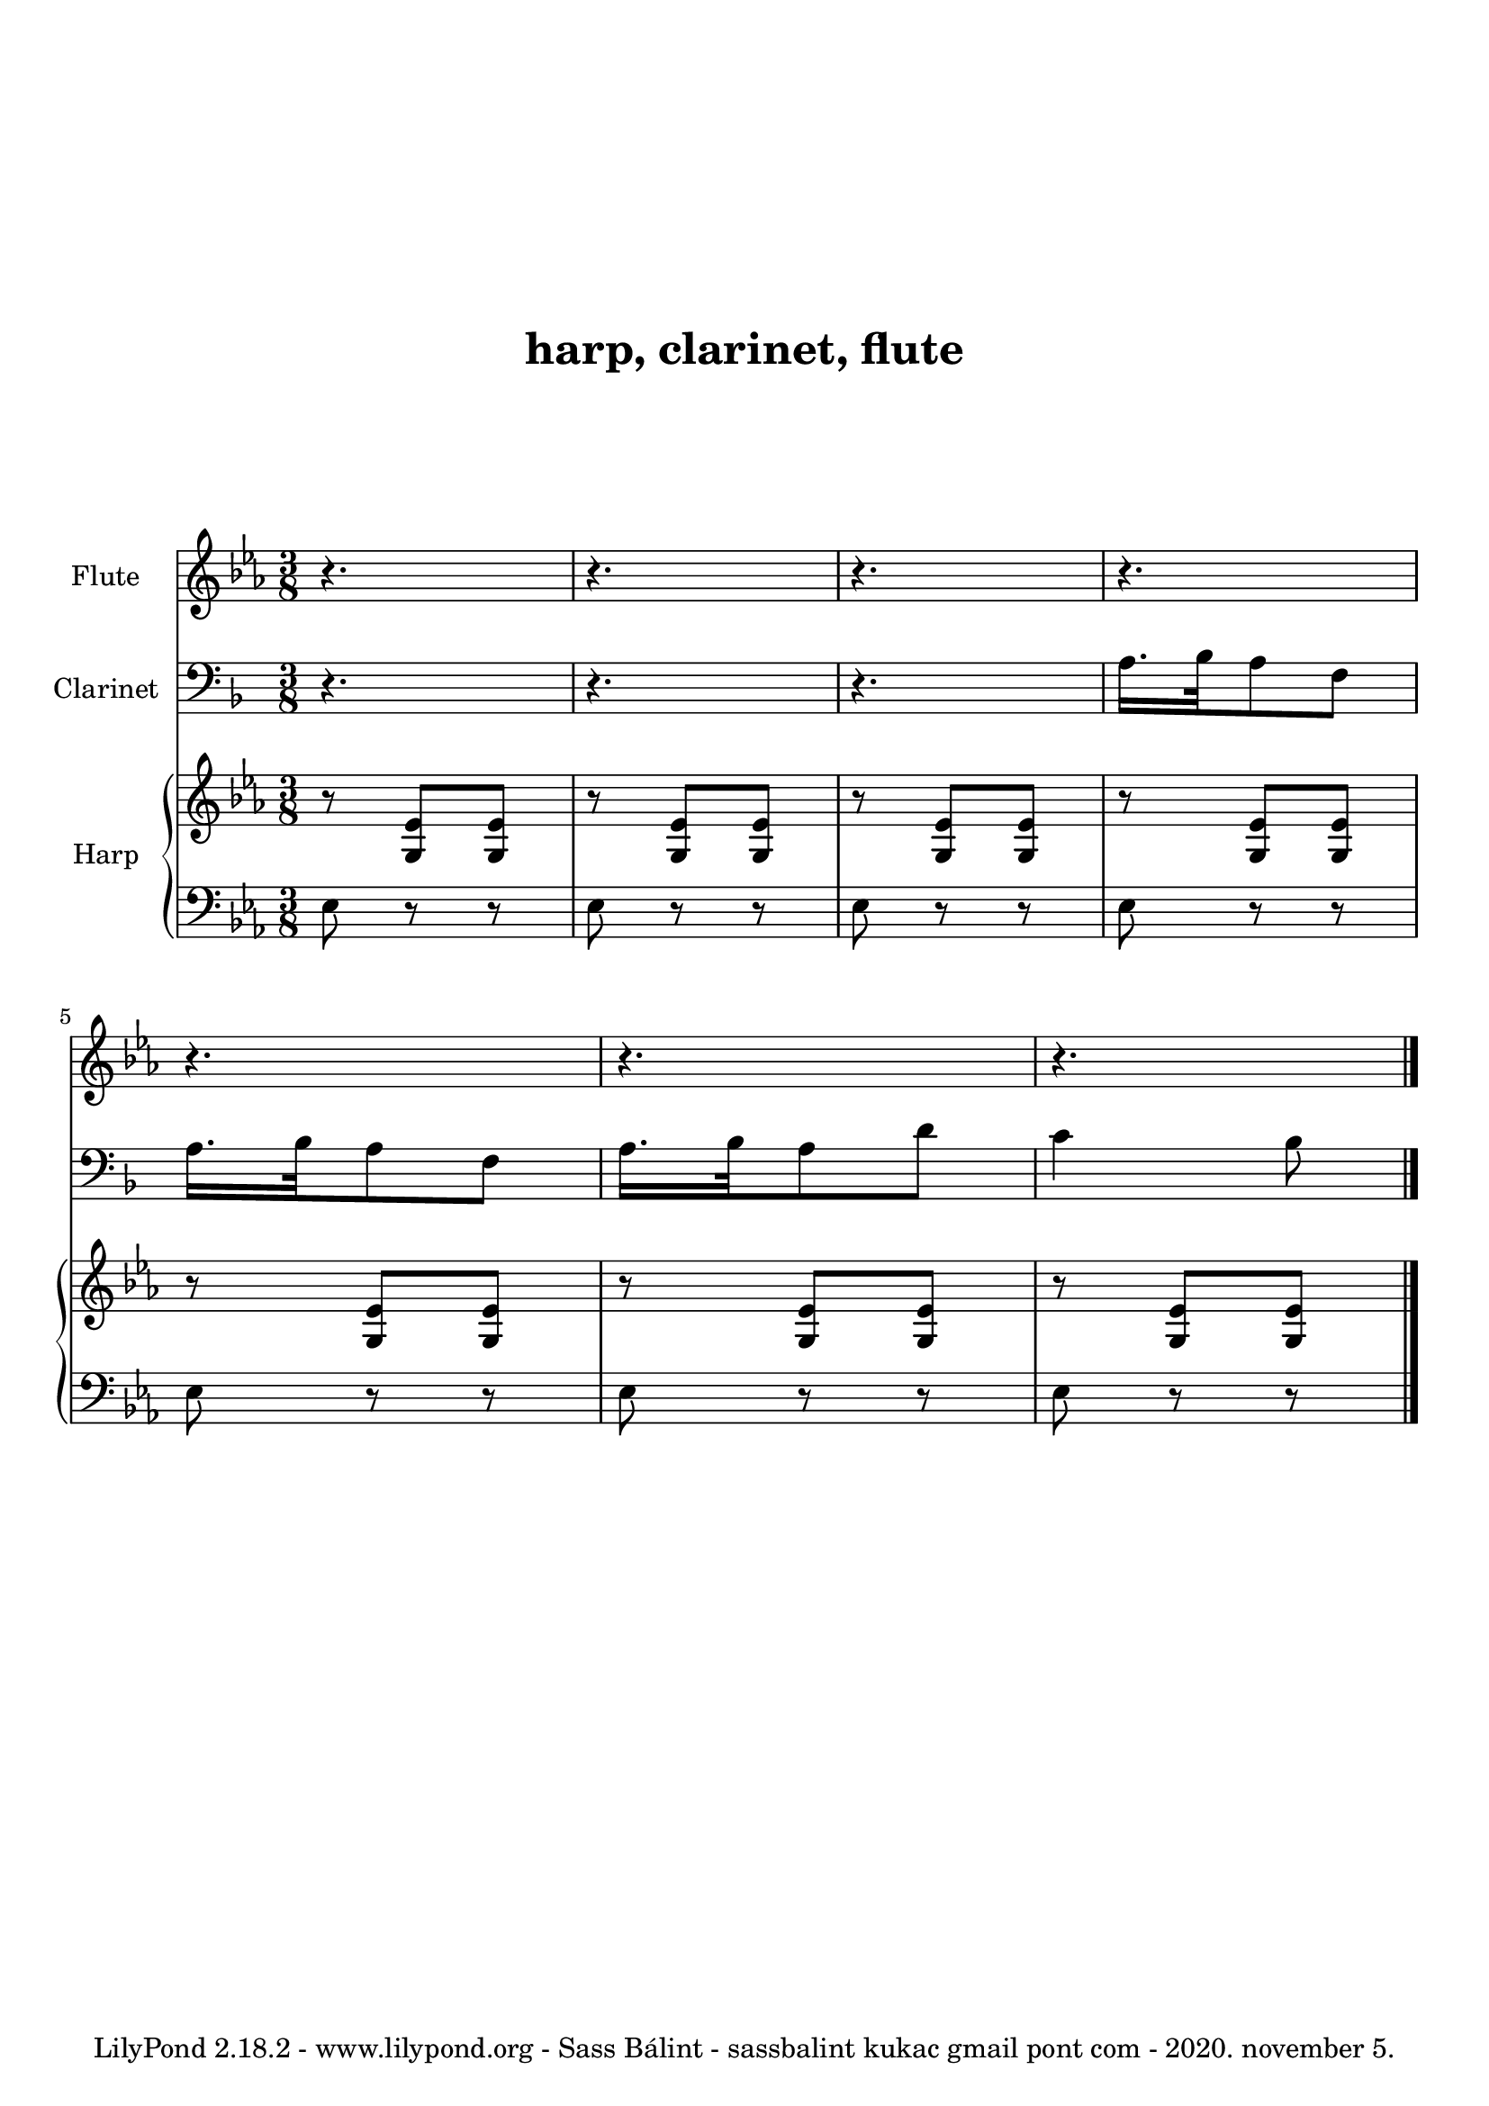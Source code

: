
% hogy lehet kezelni azt, ha van egy transzponáló hangszerünk, esetünkben egy B-klarinét

\version "2.18.2"

% kihagyás a tetején
\paper {
  top-margin = 24
}

% fejléc
\header {

  % cím
  title = \markup \center-column { \vspace #4 "harp, clarinet, flute" \vspace #4 }

  %subtitle = "alcím"
  %composer = "zeneszerző"
  %arranger = "átirat"

  % sor a lap alján
  tagline = "LilyPond 2.18.2 - www.lilypond.org - Sass Bálint - sassbalint kukac gmail pont com - 2020. november 5."
}

% a kotta
\score {

<<

  % 1. sor
  \new Staff <<
    \new Voice \relative c'' {

      % felirat a sor elején
      \set Staff.instrumentName = #"Flute"

      % a midiben ilyen hangon szóljon
      \set midiInstrument = #"flute"

      % kulcs
      \clef treble

      % előjegyzés
      \key es \major

      % ütemmutató
      \time 3/8

      %\tempo "Parlando"

      % a zene
      % r         = szünet
      % 4.        = pontozott negyed
      % r4.       = pontozott negyed hosszúságú szünet
      %           a hosszt csak akkor kell újra kiírni, ha változik
      % \bar "|." = kettősvonal a végén

      r4. r r
      r r r r \bar "|."

    }
  >>

  \new Staff <<
    \new Voice \relative c' {
      \set Staff.instrumentName = #"Clarinet"
      \set midiInstrument = #"clarinet"
      \clef bass

% na itt a nagy transzponálás!
% mivel a B-klarinétünk van, ami 1 hanggal lejjebb szól,
% ezért a kottát egy hanggal (ld. "c d") följebb kell tenni,
% hogy jó legyen. vegyük észre, hogy
% az előjegyzés ("\key") is a transzponáláson belül van
\transpose c d {

% ez meg azt teszi hozzá, hogy a midiben mégis eredetiben szóljon!
\transposition bes

      \key es \major

      r4. r r
      g16. as32 g8 es
      g16. as32 g8 es
      g16. as32 g8 c'
      bes4 as8
}

    }
  >>

  \new PianoStaff <<
    \set PianoStaff.instrumentName = #"Harp"
    \new Staff <<
      \new Voice \relative c' {
        \set midiInstrument = #"orchestral harp"
        \clef treble
        \key es \major

        % <...> = akkord
        r8 <g es'> <g es'>
        r8 <g es'> <g es'>
        r8 <g es'> <g es'>
        r8 <g es'> <g es'>
        r8 <g es'> <g es'>
        r8 <g es'> <g es'>
        r8 <g es'> <g es'>

      }
    >>

    \new Staff <<
      \new Voice \relative c {
        \set midiInstrument = #"orchestral harp"
        \clef bass
        \key es \major

        es8 r r es r r es r r
        es r r es r r es r r es r r

      }
    >>
  >>

>>

  % az alábbiakat most nem tudnám megmondani, hogy mi is... :)
  % -> http://lilypond.org
  \layout {
    \context {
      \Score
      \override SpacingSpanner
        #'base-shortest-duration = #(ly:make-moment 1 80)
    }
    \context {
      \Staff
    }
  } 

  % midi, azaz hang kimenetet is lehet csinálni vele
  \midi {
    \context {
      \Staff
      \remove "Staff_performer"
    }
    \context {
      \Voice
      \consists "Staff_performer"      
    }
    \context {
      \Score
      tempoWholesPerMinute = #(ly:make-moment 40 2)
    }
  }
}

